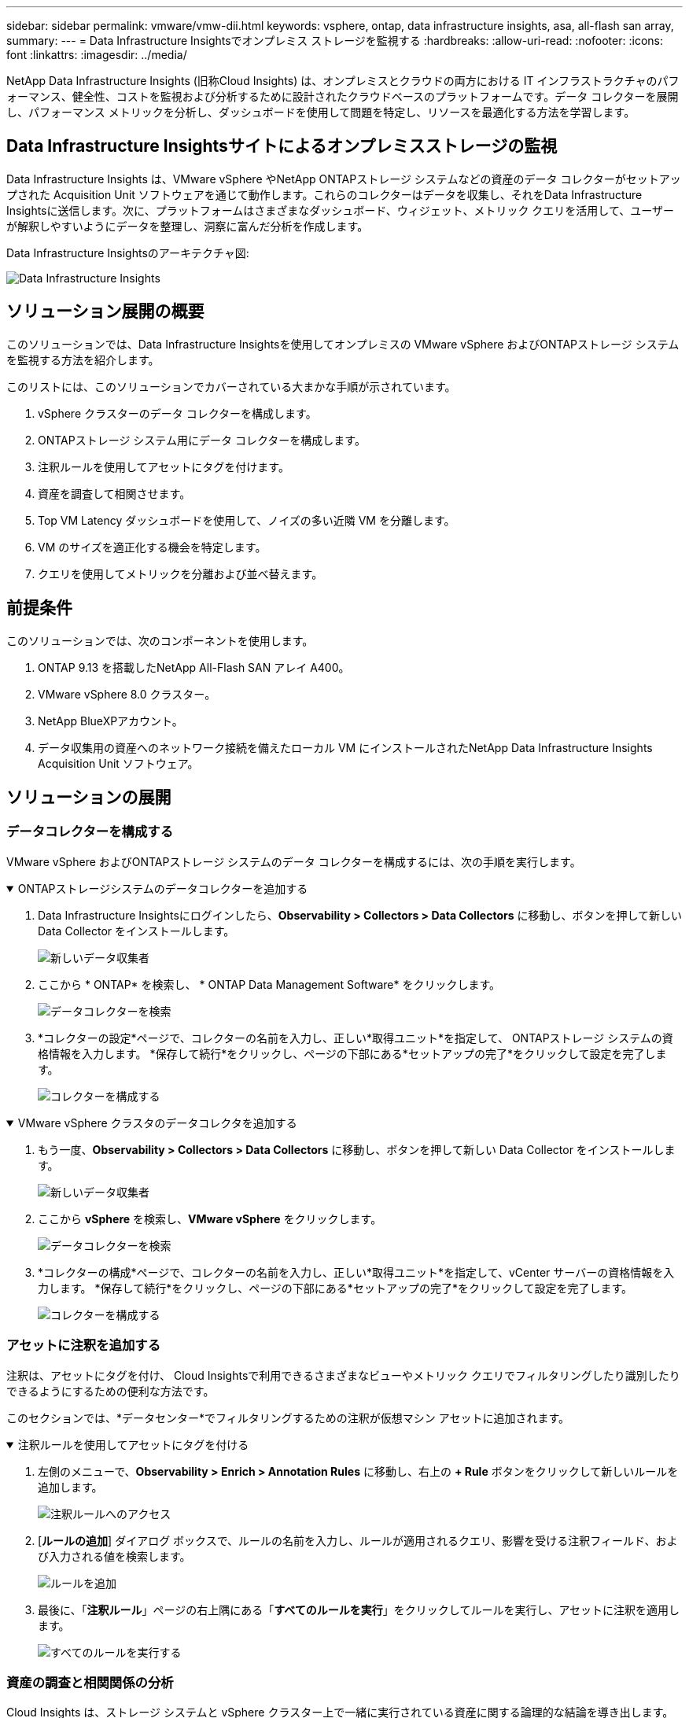 ---
sidebar: sidebar 
permalink: vmware/vmw-dii.html 
keywords: vsphere, ontap, data infrastructure insights, asa, all-flash san array, 
summary:  
---
= Data Infrastructure Insightsでオンプレミス ストレージを監視する
:hardbreaks:
:allow-uri-read: 
:nofooter: 
:icons: font
:linkattrs: 
:imagesdir: ../media/


[role="lead"]
NetApp Data Infrastructure Insights (旧称Cloud Insights) は、オンプレミスとクラウドの両方における IT インフラストラクチャのパフォーマンス、健全性、コストを監視および分析するために設計されたクラウドベースのプラットフォームです。データ コレクターを展開し、パフォーマンス メトリックを分析し、ダッシュボードを使用して問題を特定し、リソースを最適化する方法を学習します。



== Data Infrastructure Insightsサイトによるオンプレミスストレージの監視

Data Infrastructure Insights は、VMware vSphere やNetApp ONTAPストレージ システムなどの資産のデータ コレクターがセットアップされた Acquisition Unit ソフトウェアを通じて動作します。これらのコレクターはデータを収集し、それをData Infrastructure Insightsに送信します。次に、プラットフォームはさまざまなダッシュボード、ウィジェット、メトリック クエリを活用して、ユーザーが解釈しやすいようにデータを整理し、洞察に富んだ分析を作成します。

Data Infrastructure Insightsのアーキテクチャ図:

image:vmware-dii.png["Data Infrastructure Insights"]



== ソリューション展開の概要

このソリューションでは、Data Infrastructure Insightsを使用してオンプレミスの VMware vSphere およびONTAPストレージ システムを監視する方法を紹介します。

このリストには、このソリューションでカバーされている大まかな手順が示されています。

. vSphere クラスターのデータ コレクターを構成します。
. ONTAPストレージ システム用にデータ コレクターを構成します。
. 注釈ルールを使用してアセットにタグを付けます。
. 資産を調査して相関させます。
. Top VM Latency ダッシュボードを使用して、ノイズの多い近隣 VM を分離します。
. VM のサイズを適正化する機会を特定します。
. クエリを使用してメトリックを分離および並べ替えます。




== 前提条件

このソリューションでは、次のコンポーネントを使用します。

. ONTAP 9.13 を搭載したNetApp All-Flash SAN アレイ A400。
. VMware vSphere 8.0 クラスター。
. NetApp BlueXPアカウント。
. データ収集用の資産へのネットワーク接続を備えたローカル VM にインストールされたNetApp Data Infrastructure Insights Acquisition Unit ソフトウェア。




== ソリューションの展開



=== データコレクターを構成する

VMware vSphere およびONTAPストレージ システムのデータ コレクターを構成するには、次の手順を実行します。

.ONTAPストレージシステムのデータコレクターを追加する
[%collapsible%open]
====
. Data Infrastructure Insightsにログインしたら、*Observability > Collectors > Data Collectors* に移動し、ボタンを押して新しい Data Collector をインストールします。
+
image:vmware-asa-031.png["新しいデータ収集者"]

. ここから * ONTAP* を検索し、 * ONTAP Data Management Software* をクリックします。
+
image:vmware-asa-030.png["データコレクターを検索"]

. *コレクターの設定*ページで、コレクターの名前を入力し、正しい*取得ユニット*を指定して、 ONTAPストレージ システムの資格情報を入力します。  *保存して続行*をクリックし、ページの下部にある*セットアップの完了*をクリックして設定を完了します。
+
image:vmware-asa-032.png["コレクターを構成する"]



====
.VMware vSphere クラスタのデータコレクタを追加する
[%collapsible%open]
====
. もう一度、*Observability > Collectors > Data Collectors* に移動し、ボタンを押して新しい Data Collector をインストールします。
+
image:vmware-asa-031.png["新しいデータ収集者"]

. ここから *vSphere* を検索し、*VMware vSphere* をクリックします。
+
image:vmware-asa-033.png["データコレクターを検索"]

. *コレクターの構成*ページで、コレクターの名前を入力し、正しい*取得ユニット*を指定して、vCenter サーバーの資格情報を入力します。  *保存して続行*をクリックし、ページの下部にある*セットアップの完了*をクリックして設定を完了します。
+
image:vmware-asa-034.png["コレクターを構成する"]



====


=== アセットに注釈を追加する

注釈は、アセットにタグを付け、 Cloud Insightsで利用できるさまざまなビューやメトリック クエリでフィルタリングしたり識別したりできるようにするための便利な方法です。

このセクションでは、*データセンター*でフィルタリングするための注釈が仮想マシン アセットに追加されます。

.注釈ルールを使用してアセットにタグを付ける
[%collapsible%open]
====
. 左側のメニューで、*Observability > Enrich > Annotation Rules* に移動し、右上の *+ Rule* ボタンをクリックして新しいルールを追加します。
+
image:vmware-asa-035.png["注釈ルールへのアクセス"]

. [*ルールの追加*] ダイアログ ボックスで、ルールの名前を入力し、ルールが適用されるクエリ、影響を受ける注釈フィールド、および入力される値を検索します。
+
image:vmware-asa-036.png["ルールを追加"]

. 最後に、「*注釈ルール*」ページの右上隅にある「*すべてのルールを実行*」をクリックしてルールを実行し、アセットに注釈を適用します。
+
image:vmware-asa-037.png["すべてのルールを実行する"]



====


=== 資産の調査と相関関係の分析

Cloud Insights は、ストレージ システムと vSphere クラスター上で一緒に実行されている資産に関する論理的な結論を導き出します。

このセクションでは、ダッシュボードを使用して資産を相関させる方法を説明します。

.ストレージパフォーマンスダッシュボードから資産を相関させる
[%collapsible%open]
====
. 左側のメニューで、*Observability > Explore > All Dashboards* に移動します。
+
image:vmware-asa-038.png["すべてのダッシュボードにアクセスする"]

. *+ ギャラリーから* ボタンをクリックすると、インポート可能な既製のダッシュボードのリストが表示されます。
+
image:vmware-asa-039.png["ギャラリーダッシュボード"]

. リストからFlexVolパフォーマンスのダッシュボードを選択し、ページの下部にある *ダッシュボードの追加* ボタンをクリックします。
+
image:vmware-asa-040.png["FlexVolパフォーマンスダッシュボード"]

. インポートしたら、ダッシュボードを開きます。ここから、詳細なパフォーマンス データを含むさまざまなウィジェットを表示できます。フィルターを追加して単一のストレージ システムを表示し、ストレージ ボリュームを選択して詳細を表示します。
+
image:vmware-asa-041.png["ストレージボリュームをドリルダウン"]

. このビューでは、このストレージ ボリュームに関連するさまざまなメトリックと、ボリューム上で実行されている最も使用率が高く相関関係にある仮想マシンを確認できます。
+
image:vmware-asa-042.png["最も相関性の高いVM"]

. 使用率が最も高い VM をクリックすると、その VM のメトリックが詳細に表示され、潜在的な問題が表示されます。
+
image:vmware-asa-043.png["VMパフォーマンスメトリック"]



====


=== Cloud Insightsを使用して、騒がしい隣人を特定する

Cloud Insights には、同じストレージ ボリューム上で実行されている他の VM に悪影響を与えているピア VM を簡単に分離できるダッシュボードが備わっています。

.トップ VM レイテンシ ダッシュボードを使用して、ノイズの多い近隣 VM を分離します。
[%collapsible%open]
====
. この例では、*ギャラリー* にある *VMware Admin - Where do I have VM Latency?* というダッシュボードにアクセスします。
+
image:vmware-asa-044.png["VMレイテンシダッシュボード"]

. 次に、前の手順で作成した *Data Center* アノテーションでフィルタリングして、アセットのサブセットを表示します。
+
image:vmware-asa-045.png["データセンターの注釈"]

. このダッシュボードには、平均レイテンシによる上位 10 個の VM のリストが表示されます。ここから、対象の VM をクリックして詳細を確認します。
+
image:vmware-asa-046.png["トップ10のVM"]

. ワークロードの競合を引き起こす可能性のある VM がリストされ、利用可能になります。これらの VM のパフォーマンス メトリックを詳しく調べて、潜在的な問題を調査します。
+
image:vmware-asa-047.png["ワークロードの競合"]



====


=== Cloud Insightsで過剰利用されているリソースと利用されていないリソースを表示する

VM リソースを実際のワークロード要件に一致させることで、リソース使用率を最適化し、インフラストラクチャとクラウド サービスのコストを削減できます。  Cloud Insightsのデータはカスタマイズ可能で、過剰に使用されている VM や十分に使用されていない VM を簡単に表示できます。

.VM を適切なサイズにする機会を特定する
[%collapsible%open]
====
. この例では、*ギャラリー* にある *VMware Admin - 適切なサイズにする機会はどこにありますか?* というダッシュボードにアクセスします。
+
image:vmware-asa-048.png["適切なサイズのダッシュボード"]

. まず、クラスター内のすべての ESXi ホストでフィルタリングします。次に、メモリと CPU 使用率による上位および下位の VM のランキングを確認できます。
+
image:vmware-asa-049.png["適切なサイズのダッシュボード"]

. テーブルを使用すると、並べ替えが可能になり、選択したデータの列に基づいて詳細が提供されます。
+
image:vmware-asa-050.png["メトリックテーブル"]

. *VMware Admin - 無駄を潜在的に回収できる場所はどこ?* という別のダッシュボードには、電源がオフになっている VM が容量使用量によって並べ替えられて表示されます。
+
image:vmware-asa-051.png["電源オフのVM"]



====


=== クエリを使用してメトリックを分離および並べ替える

Cloud Insightsによって収集されるデータの量は非常に包括的です。メトリック クエリは、大量のデータを便利な方法で並べ替え、整理するための強力な手段を提供します。

.ONTAP Essentials で詳細な VMware クエリを表示する
[%collapsible%open]
====
. 包括的な VMware メトリック クエリにアクセスするには、* ONTAP Essentials > VMware* に移動します。
+
image:vmware-asa-052.png["ONTAPエッセンシャル - VMware"]

. このビューでは、上部にデータをフィルタリングおよびグループ化するための複数のオプションが表示されます。すべてのデータ列はカスタマイズ可能で、追加の列も簡単に追加できます。
+
image:vmware-asa-053.png["ONTAPエッセンシャル - VMware"]



====


== まとめ

このソリューションは、 NetApp Cloud Insightsの使用を開始する方法と、この可観測性ソリューションが提供できる強力な機能の一部を紹介する入門書として設計されました。製品には何百ものダッシュボードとメトリック クエリが組み込まれているため、すぐに使い始めることができます。  Cloud Insightsのフル バージョンは 30 日間の試用版として提供されており、基本バージョンはNetApp の顧客に無料で提供されます。



== 追加情報

このソリューションで紹介されているテクノロジーの詳細については、次の追加情報を参照してください。

* https://bluexp.netapp.com/cloud-insights["NetApp BlueXPとData Infrastructure Insightsのランディング ページ"]
* https://docs.netapp.com/us-en/data-infrastructure-insights/index.html/["NetApp Data Infrastructure Insightsドキュメント"]

